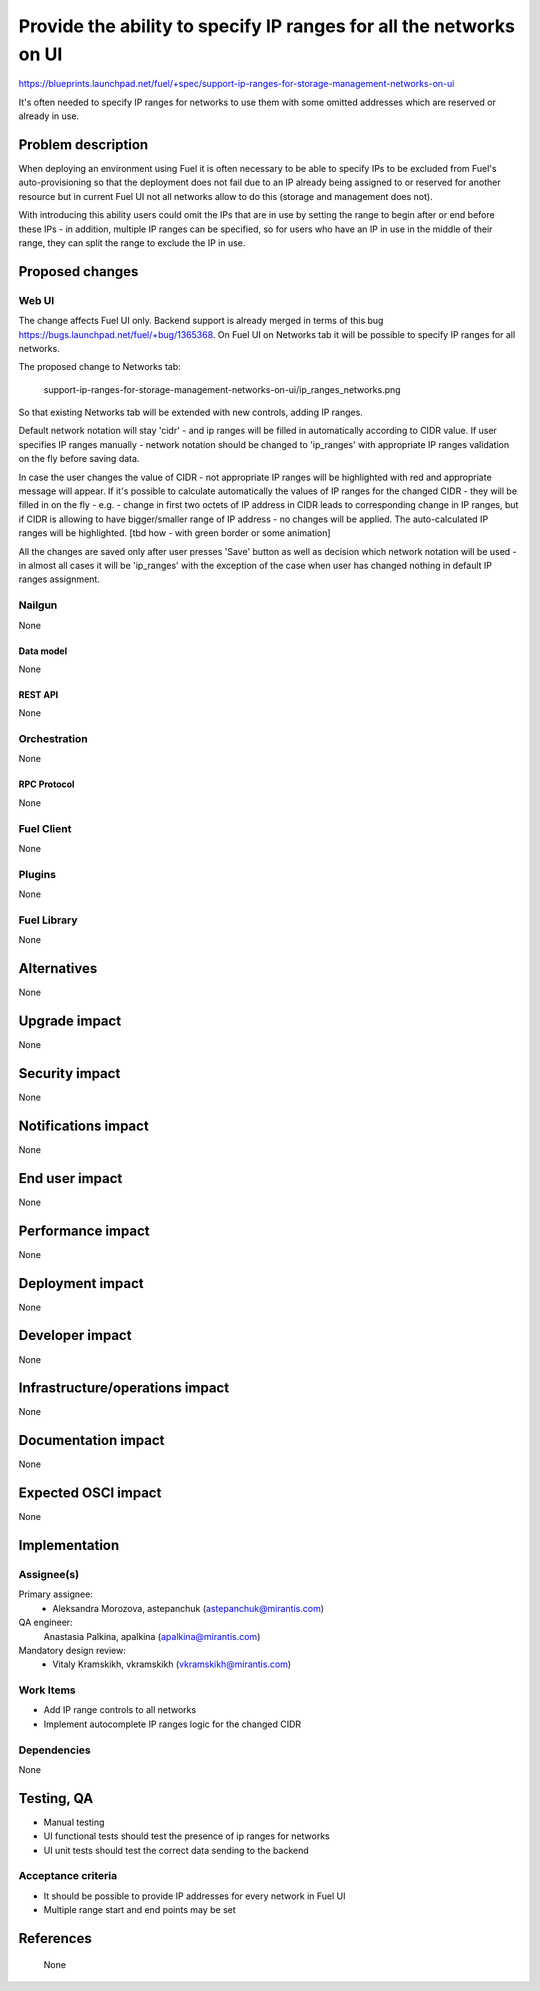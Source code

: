 ..
 This work is licensed under a Creative Commons Attribution 3.0 Unported
 License.

 http://creativecommons.org/licenses/by/3.0/legalcode

===================================================================
Provide the ability to specify IP ranges for all the networks on UI
===================================================================

https://blueprints.launchpad.net/fuel/+spec/support-ip-ranges-for-storage-management-networks-on-ui

It's often needed to specify IP ranges for networks to use them with some
omitted addresses which are reserved or already in use.

--------------------
Problem description
--------------------

When deploying an environment using Fuel it is often necessary to be able to
specify IPs to be excluded from Fuel's auto-provisioning so that the deployment
does not fail due to an IP already being assigned to or reserved for another
resource but in current Fuel UI not all networks allow to do this (storage and
management does not).

With introducing this ability users could omit the IPs that are in use by
setting the range to begin after or end before these IPs - in addition,
multiple IP ranges can be specified, so for users who have an IP in use in the
middle of their range, they can split the range to exclude the IP in use.

----------------
Proposed changes
----------------

Web UI
======

The change affects Fuel UI only. Backend support is already merged in terms of
this bug https://bugs.launchpad.net/fuel/+bug/1365368.
On Fuel UI on Networks tab it will be possible to specify IP ranges for all
networks.

The proposed change to Networks tab:

 .. image:: ../../images/8.0/
 support-ip-ranges-for-storage-management-networks-on-ui/ip_ranges_networks.png

So that existing Networks tab will be extended with new controls, adding IP
ranges.

Default network notation will stay 'cidr' - and ip ranges will be filled in
automatically according to CIDR value. If user specifies IP ranges manually -
network notation should be changed to 'ip_ranges' with appropriate IP ranges
validation on the fly before saving data.

In case the user changes the value of CIDR - not appropriate IP ranges will be
highlighted with red and appropriate message will appear. If it's possible to
calculate automatically the values of IP ranges for the changed CIDR - they
will be filled in on the fly - e.g. - change in first two octets of IP address
in CIDR leads to corresponding change in IP ranges, but if CIDR is allowing to
have bigger/smaller range of IP address - no changes will be applied. The
auto-calculated IP ranges will be highlighted. [tbd how - with green border or
some animation]

All the changes are saved only after user presses 'Save' button as well as
decision which network notation will be used - in almost all cases it will be
'ip_ranges' with the exception of the case when user has changed nothing in
default IP ranges assignment.


Nailgun
=======

None


Data model
----------

None


REST API
--------

None


Orchestration
=============

None


RPC Protocol
------------

None


Fuel Client
===========

None


Plugins
=======

None


Fuel Library
============

None


------------
Alternatives
------------

None

--------------
Upgrade impact
--------------

None


---------------
Security impact
---------------

None


--------------------
Notifications impact
--------------------

None


---------------
End user impact
---------------

None

------------------
Performance impact
------------------

None


-----------------
Deployment impact
-----------------

None


----------------
Developer impact
----------------

None


--------------------------------
Infrastructure/operations impact
--------------------------------

None


--------------------
Documentation impact
--------------------

None


--------------------
Expected OSCI impact
--------------------

None


--------------
Implementation
--------------

Assignee(s)
===========

Primary assignee:
  * Aleksandra Morozova, astepanchuk (astepanchuk@mirantis.com)

QA engineer:
    Anastasia Palkina, apalkina (apalkina@mirantis.com)

Mandatory design review:
   * Vitaly Kramskikh, vkramskikh (vkramskikh@mirantis.com)


Work Items
==========

* Add IP range controls to all networks
* Implement autocomplete IP ranges logic for the changed CIDR


Dependencies
============

None


------------
Testing, QA
------------

* Manual testing
* UI functional tests should test the presence of ip ranges for networks
* UI unit tests should test the correct data sending to the backend


Acceptance criteria
===================

* It should be possible to provide IP addresses for every network in Fuel UI
* Multiple range start and end points may be set

----------
References
----------
 None
